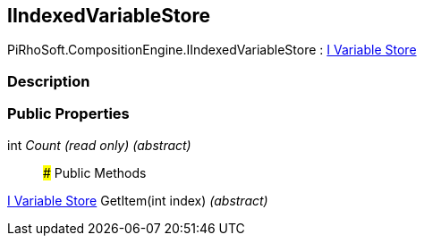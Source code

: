[#reference/i-indexed-variable-store]

## IIndexedVariableStore

PiRhoSoft.CompositionEngine.IIndexedVariableStore : <<manual/i-variable-store,I Variable Store>>

### Description

### Public Properties

int _Count_ _(read only)_ _(abstract)_::

### Public Methods

<<manual/i-variable-store,I Variable Store>> GetItem(int index) _(abstract)_::